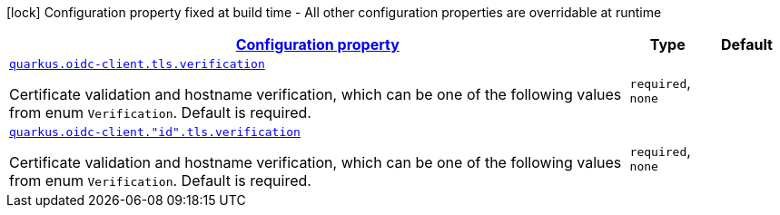 [.configuration-legend]
icon:lock[title=Fixed at build time] Configuration property fixed at build time - All other configuration properties are overridable at runtime
[.configuration-reference, cols="80,.^10,.^10"]
|===

h|[[quarkus-oidc-common-config-group-oidc-common-config-tls_configuration]]link:#quarkus-oidc-common-config-group-oidc-common-config-tls_configuration[Configuration property]

h|Type
h|Default

a| [[quarkus-oidc-common-config-group-oidc-common-config-tls_quarkus.oidc-client.tls.verification]]`link:#quarkus-oidc-common-config-group-oidc-common-config-tls_quarkus.oidc-client.tls.verification[quarkus.oidc-client.tls.verification]`

[.description]
--
Certificate validation and hostname verification, which can be one of the following values from enum `Verification`. Default is required.
--|`required`, `none` 
|


a| [[quarkus-oidc-common-config-group-oidc-common-config-tls_quarkus.oidc-client.-id-.tls.verification]]`link:#quarkus-oidc-common-config-group-oidc-common-config-tls_quarkus.oidc-client.-id-.tls.verification[quarkus.oidc-client."id".tls.verification]`

[.description]
--
Certificate validation and hostname verification, which can be one of the following values from enum `Verification`. Default is required.
--|`required`, `none` 
|

|===